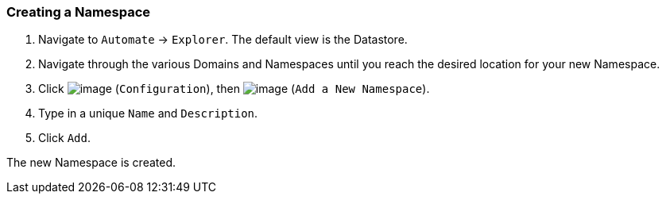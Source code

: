 === Creating a Namespace

. Navigate to `Automate` -> `Explorer`. The default view is the Datastore.

. Navigate through the various Domains and Namespaces until you reach the
desired location for your new Namespace.

. Click image:../images/1847.png[image] (`Configuration`), then
image:../images/2365.png[image] (`Add a New Namespace`).

. Type in a unique `Name` and `Description`.

. Click `Add`.

The new Namespace is created.
